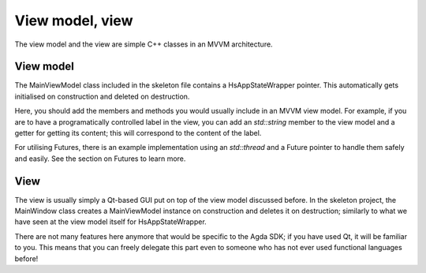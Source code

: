 ****************
View model, view
****************

The view model and the view are simple C++ classes in an MVVM architecture.

View model
----------

The MainViewModel class included in the skeleton file contains a HsAppStateWrapper pointer. This automatically gets initialised on construction and deleted on destruction.

Here, you should add the members and methods you would usually include in an MVVM view model. For example, if you are to have a programatically controlled label in the view, you can add an `std::string` member to the view model and a getter for getting its content; this will correspond to the content of the label.

For utilising Futures, there is an example implementation using an `std::thread` and a Future pointer to handle them safely and easily. See the section on Futures to learn more.

View
----

The view is usually simply a Qt-based GUI put on top of the view model discussed before. In the skeleton project, the MainWindow class creates a MainViewModel instance on construction and deletes it on destruction; similarly to what we have seen at the view model itself for HsAppStateWrapper.

There are not many features here anymore that would be specific to the Agda SDK; if you have used Qt, it will be familiar to you. This means that you can freely delegate this part even to someone who has not ever used functional languages before!
